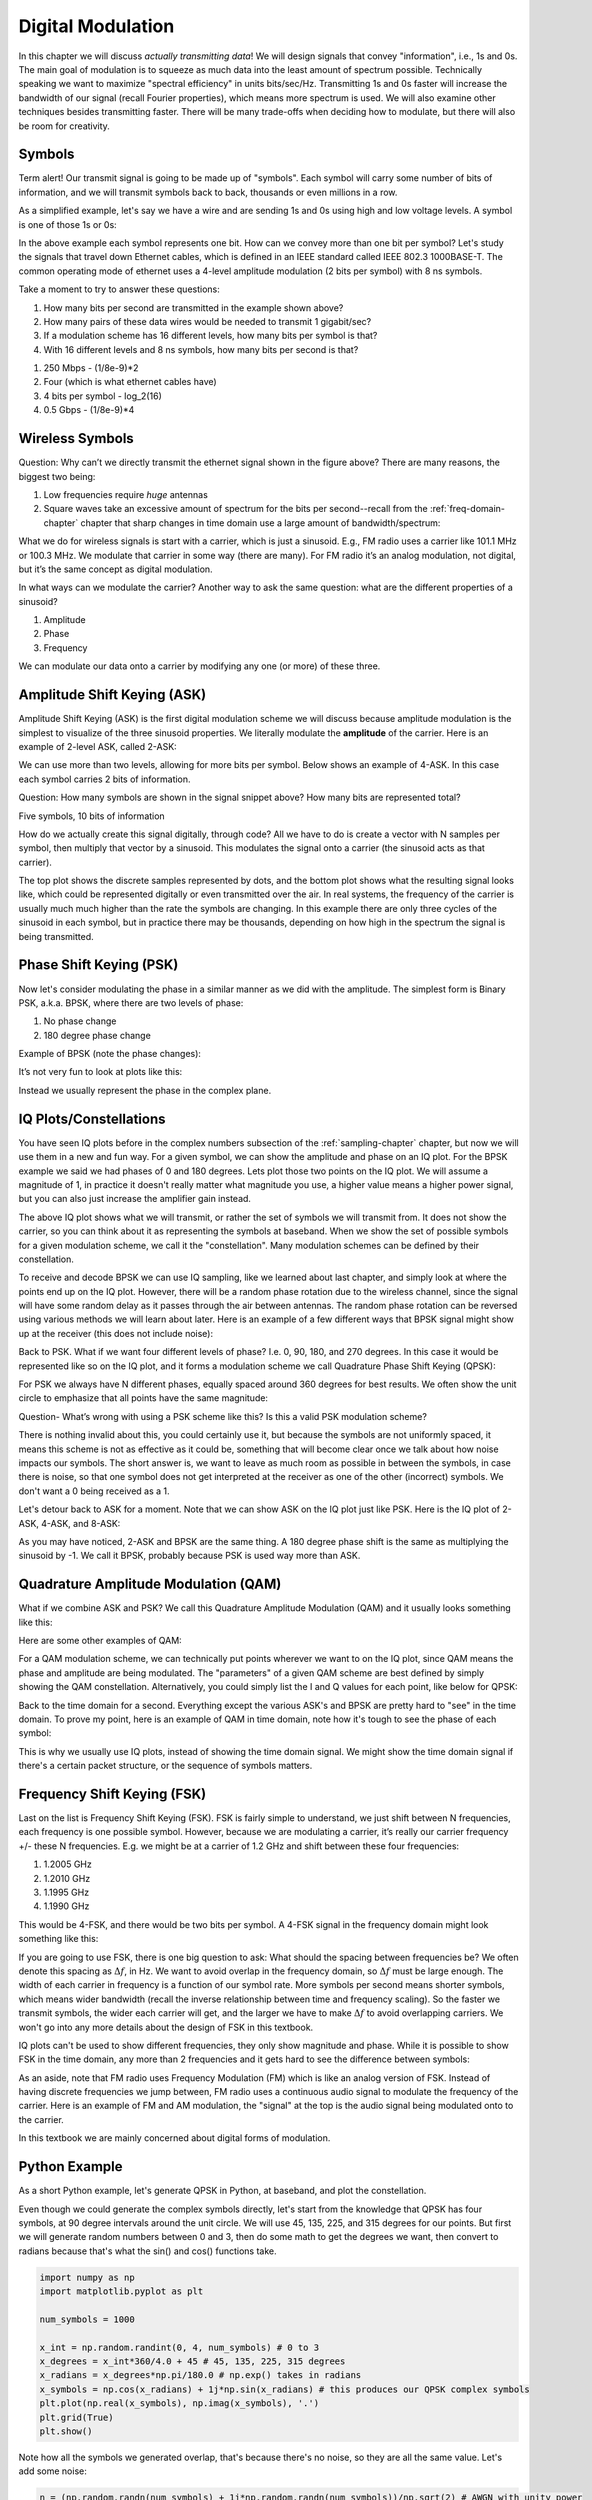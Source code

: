 .. _modulation-chapter:

###################
Digital Modulation
###################

In this chapter we will discuss *actually transmitting data*!  We will design signals that convey "information", i.e., 1s and 0s.  The main goal of modulation is to squeeze as much data into the least amount of spectrum possible.  Technically speaking we want to maximize "spectral efficiency" in units bits/sec/Hz.  Transmitting 1s and 0s faster will increase the bandwidth of our signal (recall Fourier properties), which means more spectrum is used. We will also examine other techniques besides transmitting faster.  There will be many trade-offs when deciding how to modulate, but there will also be room for creativity.

*******************
Symbols
*******************
Term alert!  Our transmit signal is going to be made up of "symbols".  Each symbol will carry some number of bits of information, and we will transmit symbols back to back, thousands or even millions in a row.

As a simplified example, let's say we have a wire and are sending 1s and 0s using high and low voltage levels.  A symbol is one of those 1s or 0s:

.. image:: ../_static/symbols.png
   :scale: 60 % 
   :align: center 

In the above example each symbol represents one bit.  How can we convey more than one bit per symbol?  Let's study the signals that travel down Ethernet cables, which is defined in an IEEE standard called IEEE 802.3 1000BASE-T.  The common operating mode of ethernet uses a 4-level amplitude modulation (2 bits per symbol) with 8 ns symbols.

.. image:: ../_static/ethernet.svg
   :align: center 
   :target: ../_static/ethernet.svg

Take a moment to try to answer these questions:

1. How many bits per second are transmitted in the example shown above?
2. How many pairs of these data wires would be needed to transmit 1 gigabit/sec?
3. If a modulation scheme has 16 different levels, how many bits per symbol is that?
4. With 16 different levels and 8 ns symbols, how many bits per second is that?

.. raw:: html

   <details>
   <summary><a>Answers</a></summary>

1. 250 Mbps - (1/8e-9)*2
2. Four (which is what ethernet cables have)
3. 4 bits per symbol - log_2(16)
4. 0.5 Gbps - (1/8e-9)*4

.. raw:: html

   </details>

*******************
Wireless Symbols
*******************
Question: Why can’t we directly transmit the ethernet signal shown in the figure above?  There are many reasons, the biggest two being:

1. Low frequencies require *huge* antennas
2. Square waves take an excessive amount of spectrum for the bits per second--recall from the :ref:`freq-domain-chapter` chapter that sharp changes in time domain use a large amount of bandwidth/spectrum:

.. image:: ../_static/square-wave.svg
   :align: center 
   :target: ../_static/square-wave.svg
   
What we do for wireless signals is start with a carrier, which is just a sinusoid.  E.g., FM radio uses a carrier like 101.1 MHz or 100.3 MHz.  We modulate that carrier in some way (there are many).  For FM radio it’s an analog modulation, not digital, but it’s the same concept as digital modulation.

In what ways can we modulate the carrier?  Another way to ask the same question: what are the different properties of a sinusoid?

1. Amplitude
2. Phase
3. Frequency

We can modulate our data onto a carrier by modifying any one (or more) of these three.  

****************************
Amplitude Shift Keying (ASK)
****************************

Amplitude Shift Keying (ASK) is the first digital modulation scheme we will discuss because amplitude modulation is the simplest to visualize of the three sinusoid properties.  We literally modulate the **amplitude** of the carrier.  Here is an example of 2-level ASK, called 2-ASK:

.. image:: ../_static/ASK.png
   :scale: 50 % 
   :align: center 

We can use more than two levels, allowing for more bits per symbol.  Below shows an example of 4-ASK.  In this case each symbol carries 2 bits of information. 

.. image:: ../_static/ask2.png
   :scale: 100 % 
   :align: center 

Question: How many symbols are shown in the signal snippet above?  How many bits are represented total?

.. raw:: html

   <details>
   <summary><a>Answers</a></summary>

Five symbols, 10 bits of information

.. raw:: html

   </details>

How do we actually create this signal digitally, through code?  All we have to do is create a vector with N samples per symbol, then multiply that vector by a sinusoid.  This modulates the signal onto a carrier (the sinusoid acts as that carrier).

.. image:: ../_static/ask3.png
   :scale: 80 % 
   :align: center 

The top plot shows the discrete samples represented by dots, and the bottom plot shows what the resulting signal looks like, which could be represented digitally or even transmitted over the air.  In real systems, the frequency of the carrier is usually much much higher than the rate the symbols are changing.  In this example there are only three cycles of the sinusoid in each symbol, but in practice there may be thousands, depending on how high in the spectrum the signal is being transmitted.

************************
Phase Shift Keying (PSK)
************************

Now let's consider modulating the phase in a similar manner as we did with the amplitude.  The simplest form is Binary PSK, a.k.a. BPSK, where there are two levels of phase:

1. No phase change
2. 180 degree phase change
	
Example of BPSK (note the phase changes):

.. image:: ../_static/bpsk.svg
   :align: center 
   :target: ../_static/bpsk.svg

It’s not very fun to look at plots like this:

.. image:: ../_static/bpsk2.svg
   :align: center 
   :target: ../_static/bpsk2.svg

Instead we usually represent the phase in the complex plane.  

***********************
IQ Plots/Constellations
***********************

You have seen IQ plots before in the complex numbers subsection of the :ref:`sampling-chapter` chapter, but now we will use them in a new and fun way.  For a given symbol, we can show the amplitude and phase on an IQ plot.  For the BPSK example we said we had phases of 0 and 180 degrees.  Lets plot those two points on the IQ plot. We will assume a magnitude of 1, in practice it doesn't really matter what magnitude you use, a higher value means a higher power signal, but you can also just increase the amplifier gain instead.

.. image:: ../_static/bpsk_iq.png
   :scale: 80 % 
   :align: center 

The above IQ plot shows what we will transmit, or rather the set of symbols we will transmit from.  It does not show the carrier, so you can think about it as representing the symbols at baseband.  When we show the set of possible symbols for a given modulation scheme, we call it the "constellation".  Many modulation schemes can be defined by their constellation.  

To receive and decode BPSK we can use IQ sampling, like we learned about last chapter, and simply look at where the points end up on the IQ plot.  However, there will be a random phase rotation due to the wireless channel, since the signal will have some random delay as it passes through the air between antennas.  The random phase rotation can be reversed using various methods we will learn about later.  Here is an example of a few different ways that BPSK signal might show up at the receiver (this does not include noise): 

.. image:: ../_static/bpsk3.png
   :scale: 60 % 
   :align: center 

Back to PSK.  What if we want four different levels of phase?  I.e. 0, 90, 180, and 270 degrees.  In this case it would be represented like so on the IQ plot, and it forms a modulation scheme we call Quadrature Phase Shift Keying (QPSK):

.. image:: ../_static/qpsk.png
   :scale: 60 % 
   :align: center 

For PSK we always have N different phases, equally spaced around 360 degrees for best results.  We often show the unit circle to emphasize that all points have the same magnitude:

.. image:: ../_static/psk_set.png
   :scale: 60 % 
   :align: center 

Question- What’s wrong with using a PSK scheme like this?  Is this a valid PSK modulation scheme?

.. image:: ../_static/weird_psk.png
   :scale: 60 % 
   :align: center 

.. raw:: html

   <details>
   <summary><a>Answer</a></summary>

There is nothing invalid about this, you could certainly use it, but because the symbols are not uniformly spaced, it means this scheme is not as effective as it could be, something that will become clear once we talk about how noise impacts our symbols.  The short answer is, we want to leave as much room as possible in between the symbols, in case there is noise, so that one symbol does not get interpreted at the receiver as one of the other (incorrect) symbols.  We don't want a 0 being received as a 1.

.. raw:: html

   </details>

Let's detour back to ASK for a moment.  Note that we can show ASK on the IQ plot just like PSK.  Here is the IQ plot of 2-ASK, 4-ASK, and 8-ASK:

.. image:: ../_static/ask_set.png
   :scale: 60 % 
   :align: center 

As you may have noticed, 2-ASK and BPSK are the same thing. A 180 degree phase shift is the same as multiplying the sinusoid by -1.  We call it BPSK, probably because PSK is used way more than ASK.

**************************************
Quadrature Amplitude Modulation (QAM)
**************************************
What if we combine ASK and PSK?  We call this Quadrature Amplitude Modulation (QAM) and it usually looks something like this:

.. image:: ../_static/64qam.png
   :scale: 90 % 
   :align: center 
   
Here are some other examples of QAM:

.. image:: ../_static/qam.png
   :scale: 50 % 
   :align: center 

For a QAM modulation scheme, we can technically put points wherever we want to on the IQ plot, since QAM means the phase and amplitude are being modulated.  The "parameters" of a given QAM scheme are best defined by simply showing the QAM constellation. Alternatively, you could simply list the I and Q values for each point, like below for QPSK:

.. image:: ../_static/qpsk_list.png
   :scale: 80 % 
   :align: center 

Back to the time domain for a second.  Everything except the various ASK's and BPSK are pretty hard to "see" in the time domain.  To prove my point, here is an example of QAM in time domain, note how it's tough to see the phase of each symbol:

.. image:: ../_static/qam_time_domain.png
   :scale: 50 % 
   :align: center 

This is why we usually use IQ plots, instead of showing the time domain signal.  We might show the time domain signal if there's a certain packet structure, or the sequence of symbols matters.

****************************
Frequency Shift Keying (FSK)
****************************

Last on the list is Frequency Shift Keying (FSK).  FSK is fairly simple to understand, we just shift between N frequencies, each frequency is one possible symbol.  However, because we are modulating a carrier, it’s really our carrier frequency +/- these N frequencies. E.g. we might be at a carrier of 1.2 GHz and shift between these four frequencies:

1. 1.2005 GHz
2. 1.2010 GHz
3. 1.1995 GHz
4. 1.1990 GHz

This would be 4-FSK, and there would be two bits per symbol.  A 4-FSK signal in the frequency domain might look something like this:

.. image:: ../_static/fsk.svg
   :align: center 
   :target: ../_static/fsk.svg

If you are going to use FSK, there is one big question to ask: What should the spacing between frequencies be?  We often denote this spacing as :math:`\Delta f`, in Hz. We want to avoid overlap in the frequency domain, so :math:`\Delta f` must be large enough.  The width of each carrier in frequency is a function of our symbol rate.  More symbols per second means shorter symbols, which means wider bandwidth (recall the inverse relationship between time and frequency scaling).  So the faster we transmit symbols, the wider each carrier will get, and the larger we have to make :math:`\Delta f` to avoid overlapping carriers.  We won't go into any more details about the design of FSK in this textbook.

IQ plots can't be used to show different frequencies, they only show magnitude and phase.  While it is possible to show FSK in the time domain, any more than 2 frequencies and it gets hard to see the difference between symbols:

.. image:: ../_static/fsk2.svg
   :align: center
   :target: ../_static/fsk2.svg

As an aside, note that FM radio uses Frequency Modulation (FM) which is like an analog version of FSK.  Instead of having discrete frequencies we jump between, FM radio uses a continuous audio signal to modulate the frequency of the carrier.  Here is an example of FM and AM modulation, the "signal" at the top is the audio signal being modulated onto to the carrier.

.. image:: https://www.thenakedscientists.com/sites/default/files/media/Amfm3-en-de.gif.pagespeed.ce.0o6A-u33nd.gif
   :width: 400
   :align: center 

In this textbook we are mainly concerned about digital forms of modulation.

*******************
Python Example
*******************

As a short Python example, let's generate QPSK in Python, at baseband, and plot the constellation.  

Even though we could generate the complex symbols directly, let's start from the knowledge that QPSK has four symbols, at 90 degree intervals around the unit circle.  We will use 45, 135, 225, and 315 degrees for our points.  But first we will generate random numbers between 0 and 3, then do some math to get the degrees we want, then convert to radians because that's what the sin() and cos() functions take.

.. code-block:: python

 import numpy as np
 import matplotlib.pyplot as plt
 
 num_symbols = 1000
 
 x_int = np.random.randint(0, 4, num_symbols) # 0 to 3
 x_degrees = x_int*360/4.0 + 45 # 45, 135, 225, 315 degrees
 x_radians = x_degrees*np.pi/180.0 # np.exp() takes in radians
 x_symbols = np.cos(x_radians) + 1j*np.sin(x_radians) # this produces our QPSK complex symbols
 plt.plot(np.real(x_symbols), np.imag(x_symbols), '.')
 plt.grid(True)
 plt.show()

.. image:: ../_static/qpsk_python.png
   :scale: 100 % 
   :align: center 

Note how all the symbols we generated overlap, that's because there's no noise, so they are all the same value.  Let's add some noise:

.. code-block:: python

 n = (np.random.randn(num_symbols) + 1j*np.random.randn(num_symbols))/np.sqrt(2) # AWGN with unity power
 noise_power = 0.01
 r = x_symbols + n * np.sqrt(noise_power)
 plt.plot(np.real(r), np.imag(r), '.')
 plt.grid(True)
 plt.show()

.. image:: ../_static/qpsk_python2.png
   :scale: 100 % 
   :align: center 

Note how AWGN noise produces a uniform spread around each point in the constellation.  If there's too much noise then symbols start passing the boundary (the four quadrants) and will be interpreted by the receiver as an incorrect symbol.  Try increasing :code:`noise_power` until that happens.

We're going to stop at this point.  If we wanted to see what the QPSK signal looked like in the time domain, we would need to generate multiple samples per symbol (in this exercise we just did 1 sample per symbol), you will learn why once we discuss pulse shaping.  The Python exercise in the :ref:`pulse-shaping-chapter` chapter will continue where we left off here.

